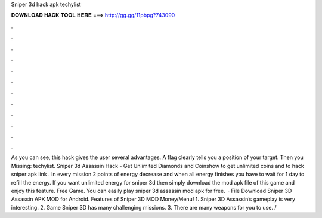 Sniper 3d hack apk techylist

𝐃𝐎𝐖𝐍𝐋𝐎𝐀𝐃 𝐇𝐀𝐂𝐊 𝐓𝐎𝐎𝐋 𝐇𝐄𝐑𝐄 ===> http://gg.gg/11pbpg?743090

.

.

.

.

.

.

.

.

.

.

.

.

As you can see, this hack gives the user several advantages. A flag clearly tells you a position of your target. Then you Missing: techylist. Sniper 3d Assassin Hack - Get Unlimited Diamonds and Coinshow to get unlimited coins and  to hack sniper  apk link . In every mission 2 points of energy decrease and when all energy finishes you have to wait for 1 day to refill the energy. If you want unlimited energy for sniper 3d then simply download the mod apk file of this game and enjoy this feature. Free Game. You can easily play sniper 3d assassin mod apk for free.  · File Download Sniper 3D Assassin APK MOD for Android. Features of Sniper 3D MOD Money/Menu! 1. Sniper 3D Assassin’s gameplay is very interesting. 2. Game Sniper 3D has many challenging missions. 3. There are many weapons for you to use. /